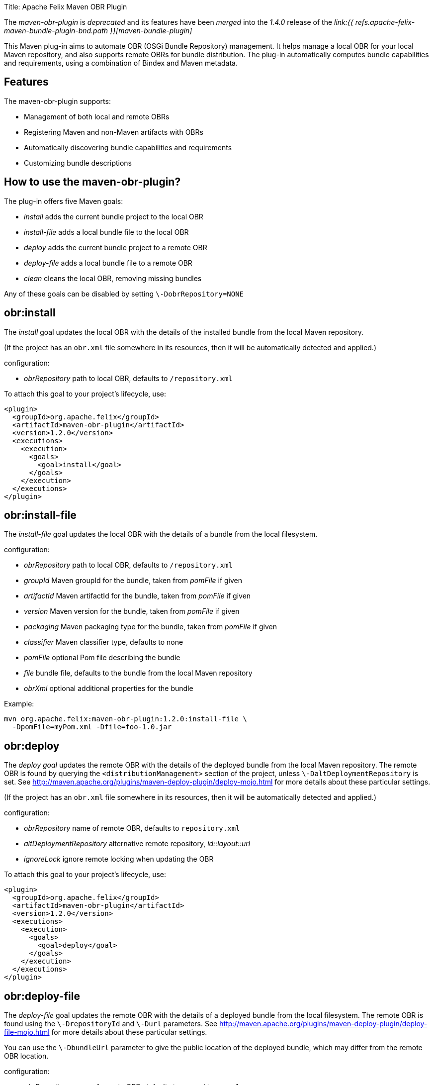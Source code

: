 Title: Apache Felix Maven OBR Plugin+++<div class="warning">+++The _maven-obr-plugin_ is _deprecated_ and its features have been _merged_ into the _1.4.0_ release of the _link:{{ refs.apache-felix-maven-bundle-plugin-bnd.path }}[maven-bundle-plugin]_+++</div>+++

This Maven plug-in aims to automate OBR (OSGi Bundle Repository) management.
It helps manage a local OBR for your local Maven repository, and also supports remote OBRs for bundle distribution.
The plug-in automatically computes bundle capabilities and requirements, using a combination of Bindex and Maven metadata.

== Features

The maven-obr-plugin supports:

* Management of both local and remote OBRs
* Registering Maven and non-Maven artifacts with OBRs
* Automatically discovering bundle capabilities and requirements
* Customizing bundle descriptions

== How to use the maven-obr-plugin?

The plug-in offers five Maven goals:

* _install_ adds the current bundle project to the local OBR
* _install-file_ adds a local bundle file to the local OBR
* _deploy_ adds the current bundle project to a remote OBR
* _deploy-file_ adds a local bundle file to a remote OBR
* _clean_ cleans the local OBR, removing missing bundles

Any of these goals can be disabled by setting `\-DobrRepository=NONE`

== obr:install

The _install_ goal updates the local OBR with the details of the installed bundle from the local Maven repository.

(If the project has an `obr.xml` file somewhere in its resources, then it will be automatically detected and applied.)

configuration:

* _obrRepository_ path to local OBR, defaults to *+++<local-maven-repository>+++*`/repository.xml`+++</local-maven-repository>+++

To attach this goal to your project's lifecycle, use:

 <plugin>
   <groupId>org.apache.felix</groupId>
   <artifactId>maven-obr-plugin</artifactId>
   <version>1.2.0</version>
   <executions>
     <execution>
       <goals>
         <goal>install</goal>
       </goals>
     </execution>
   </executions>
 </plugin>

== obr:install-file

The _install-file_ goal updates the local OBR with the details of a bundle from the local filesystem.

configuration:

* _obrRepository_ path to local OBR, defaults to *+++<local-maven-repository>+++*`/repository.xml`+++</local-maven-repository>+++
* _groupId_ Maven groupId for the bundle, taken from _pomFile_ if given
* _artifactId_ Maven artifactId for the bundle, taken from _pomFile_ if given
* _version_ Maven version for the bundle, taken from _pomFile_ if given
* _packaging_ Maven packaging type for the bundle, taken from _pomFile_ if given
* _classifier_ Maven classifier type, defaults to none
* _pomFile_ optional Pom file describing the bundle
* _file_ bundle file, defaults to the bundle from the local Maven repository
* _obrXml_ optional additional properties for the bundle

Example:

 mvn org.apache.felix:maven-obr-plugin:1.2.0:install-file \
   -DpomFile=myPom.xml -Dfile=foo-1.0.jar

== obr:deploy

The _deploy goal_ updates the remote OBR with the details of the deployed bundle from the local Maven repository.
The remote OBR is found by querying the `<distributionManagement>` section of the project, unless `\-DaltDeploymentRepository` is set.
See http://maven.apache.org/plugins/maven-deploy-plugin/deploy-mojo.html for more details about these particular settings.

(If the project has an `obr.xml` file somewhere in its resources, then it will be automatically detected and applied.)

configuration:

* _obrRepository_ name of remote OBR, defaults to `repository.xml`
* _altDeploymentRepository_ alternative remote repository, _id::layout::url_
* _ignoreLock_ ignore remote locking when updating the OBR

To attach this goal to your project's lifecycle, use:

 <plugin>
   <groupId>org.apache.felix</groupId>
   <artifactId>maven-obr-plugin</artifactId>
   <version>1.2.0</version>
   <executions>
     <execution>
       <goals>
         <goal>deploy</goal>
       </goals>
     </execution>
   </executions>
 </plugin>

== obr:deploy-file

The _deploy-file_ goal updates the remote OBR with the details of a deployed bundle from the local filesystem.
The remote OBR is found using the `\-DrepositoryId` and `\-Durl` parameters.
See http://maven.apache.org/plugins/maven-deploy-plugin/deploy-file-mojo.html for more details about these particular settings.

You can use the `\-DbundleUrl` parameter to give the public location of the deployed bundle, which may differ from the remote OBR location.

configuration:

* _obrRepository_ name of remote OBR, defaults to `repository.xml`
* _repositoryId_ optional repository id, used to lookup authentication settings
* _url_ remote repository transport URL, like
+
scpexe://host/path/to/obr

* _bundleUrl_ public URL of deployed bundle, like
+
http://www.foo.org/bundles/foo.jar

* _groupId_ Maven groupId for the bundle, taken from _pomFile_ if given
* _artifactId_ Maven artifactId for the bundle, taken from _pomFile_ if given
* _version_ Maven version for the bundle, taken from _pomFile_ if given
* _packaging_ Maven packaging type for the bundle, taken from _pomFile_ if given
* _classifier_ Maven classifier type, defaults to none
* _pomFile_ optional Pom file describing the bundle
* _file_ bundle file, defaults to the bundle from the local Maven repository
* _obrXml_ optional additional properties for the bundle
* _ignoreLock_ ignore remote locking when updating the OBR

Example:

 mvn org.apache.felix:maven-obr-plugin:1.2.0:deploy-file \
   -DpomFile=myPom.xml -Dfile=foo-1.0.jar -Durl=file:/tmp/example/OBR \
   -DbundleUrl=http://www.foo.org/bundles/foo.jar

== obr:clean

Sometimes you would like to clean your local OBR because it contains bundles that are no longer in your local Maven repository.
This case often occurs when artifacts were deleted manually.
The maven-obr-plugin provides a simple goal to check for missing bundles, and remove them from the local OBR.

configuration:

* _obrRepository_ path to local OBR, defaults to *+++<local-maven-repository>+++*`{}{`}`/repository.xml`+++</local-maven-repository>+++

To attach this goal to your project's lifecycle, use:

 <plugin>
   <groupId>org.apache.felix</groupId>
   <artifactId>maven-obr-plugin</artifactId>
   <version>1.2.0</version>
   <executions>
     <execution>
       <goals>
         <goal>clean</goal>
       </goals>
     </execution>
   </executions>
 </plugin>

== Concurrent updates

With a remote OBR, several uploads may occur at the same time.
However, the remote OBR is centralized in one file, so concurrent modification must be avoided.
To achieve this, the plug-in implements a locking system.
Each time the plug-in tries to modify the file it sets a file based lock.
If it can't take the lock, it will wait and retry.
After 3 attempts the upload process fails.
To bypass this lock add `\-DignoreLock` to the command-line (or add `<ignoreLock>true<ignoreLock>` to the configuration section of your Pom).

== FTP protocol

Not all protocols are supported by Maven out of the box.
For example the ftp protocol requires the _wagon-ftp_ component.
To enable the ftp protocol add this to your Pom:

 <build>
   <extensions>
     <extension>
       <groupId>org.apache.maven.wagon</groupId>
       <artifactId>wagon-ftp</artifactId>
       <version>1.0-alpha-6</version>
     </extension>
   </extensions>
 </build>

== How the plug-in computes the description of the bundle

The description of the bundle comes from three different sources:

* Bindex : Bindex is a tool that analyzes a bundle manifest to generate OBR description
* pom.xml : by analyzing the pom file, various information is collected (symbolic name ...)
* obr.xml : this file contains customized description and capabilities for the bundle

These sources are merged together using the following precedence:

 Bindex
 | (overrides)
 pom.xml
 | (overrides)
 obr.xml

A warning message is displayed when existing information is overridden.

== Known issues & limitations

. obr.xml (file given by the user to add properties not found by Bindex) must be correct, because the plug-in does not check its syntax.
